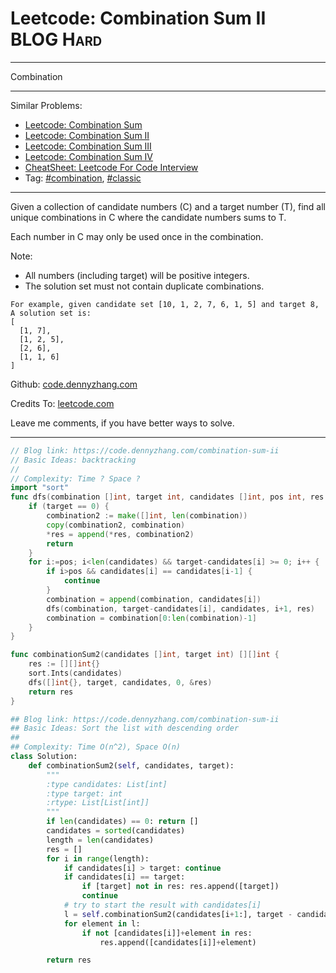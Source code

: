 * Leetcode: Combination Sum II                                    :BLOG:Hard:
#+STARTUP: showeverything
#+OPTIONS: toc:nil \n:t ^:nil creator:nil d:nil
:PROPERTIES:
:type:     combination, classic
:END:
---------------------------------------------------------------------
Combination
---------------------------------------------------------------------
#+BEGIN_HTML
<a href="https://github.com/dennyzhang/code.dennyzhang.com/tree/master/problems/combination-sum-ii"><img align="right" width="200" height="183" src="https://www.dennyzhang.com/wp-content/uploads/denny/watermark/github.png" /></a>
#+END_HTML
Similar Problems:
- [[https://code.dennyzhang.com/combination-sum][Leetcode: Combination Sum]]
- [[https://code.dennyzhang.com/combination-sum-ii][Leetcode: Combination Sum II]]
- [[https://code.dennyzhang.com/combination-sum-iii][Leetcode: Combination Sum III]]
- [[https://code.dennyzhang.com/combination-sum-iv][Leetcode: Combination Sum IV]]
- [[https://cheatsheet.dennyzhang.com/cheatsheet-leetcode-A4][CheatSheet: Leetcode For Code Interview]]
- Tag: [[https://code.dennyzhang.com/review-combination][#combination]], [[https://code.dennyzhang.com/tag/classic][#classic]]
---------------------------------------------------------------------
Given a collection of candidate numbers (C) and a target number (T), find all unique combinations in C where the candidate numbers sums to T.

Each number in C may only be used once in the combination.

Note:
- All numbers (including target) will be positive integers.
- The solution set must not contain duplicate combinations.

#+BEGIN_EXAMPLE
For example, given candidate set [10, 1, 2, 7, 6, 1, 5] and target 8, 
A solution set is: 
[
  [1, 7],
  [1, 2, 5],
  [2, 6],
  [1, 1, 6]
]
#+END_EXAMPLE

Github: [[https://github.com/dennyzhang/code.dennyzhang.com/tree/master/problems/combination-sum-ii][code.dennyzhang.com]]

Credits To: [[https://leetcode.com/problems/combination-sum-ii/description/][leetcode.com]]

Leave me comments, if you have better ways to solve.
---------------------------------------------------------------------

#+BEGIN_SRC go
// Blog link: https://code.dennyzhang.com/combination-sum-ii
// Basic Ideas: backtracking
//
// Complexity: Time ? Space ?
import "sort"
func dfs(combination []int, target int, candidates []int, pos int, res *[][]int) {
    if (target == 0) {
        combination2 := make([]int, len(combination))
		copy(combination2, combination)
        *res = append(*res, combination2)
        return
    }
    for i:=pos; i<len(candidates) && target-candidates[i] >= 0; i++ {
        if i>pos && candidates[i] == candidates[i-1] {
            continue
        }
		combination = append(combination, candidates[i])
        dfs(combination, target-candidates[i], candidates, i+1, res)
        combination = combination[0:len(combination)-1]
    }
}

func combinationSum2(candidates []int, target int) [][]int {
    res := [][]int{}
    sort.Ints(candidates)
    dfs([]int{}, target, candidates, 0, &res)
    return res
}
#+END_SRC

#+BEGIN_SRC python
## Blog link: https://code.dennyzhang.com/combination-sum-ii
## Basic Ideas: Sort the list with descending order
##
## Complexity: Time O(n^2), Space O(n)
class Solution:
    def combinationSum2(self, candidates, target):
        """
        :type candidates: List[int]
        :type target: int
        :rtype: List[List[int]]
        """
        if len(candidates) == 0: return []
        candidates = sorted(candidates)
        length = len(candidates)
        res = []
        for i in range(length):
            if candidates[i] > target: continue
            if candidates[i] == target:
                if [target] not in res: res.append([target])
                continue
            # try to start the result with candidates[i]
            l = self.combinationSum2(candidates[i+1:], target - candidates[i])
            for element in l:
                if not [candidates[i]]+element in res:
                    res.append([candidates[i]]+element)

        return res
#+END_SRC

#+BEGIN_HTML
<div style="overflow: hidden;">
<div style="float: left; padding: 5px"> <a href="https://www.linkedin.com/in/dennyzhang001"><img src="https://www.dennyzhang.com/wp-content/uploads/sns/linkedin.png" alt="linkedin" /></a></div>
<div style="float: left; padding: 5px"><a href="https://github.com/dennyzhang"><img src="https://www.dennyzhang.com/wp-content/uploads/sns/github.png" alt="github" /></a></div>
<div style="float: left; padding: 5px"><a href="https://www.dennyzhang.com/slack" target="_blank" rel="nofollow"><img src="https://www.dennyzhang.com/wp-content/uploads/sns/slack.png" alt="slack"/></a></div>
</div>
#+END_HTML
